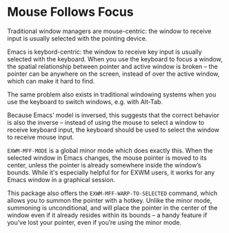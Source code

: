 #+OPTIONS: toc:nil author:nil num:nil

* Mouse Follows Focus
  :PROPERTIES:
  :ID:       f70ba9fb-55df-4040-a4f0-54ffeaeced84
  :END:

  Traditional window managers are mouse-centric: the window to receive
  input is usually selected with the pointing device.

  Emacs is keybord-centric: the window to receive key input is usually
  selected with the keyboard.  When you use the keyboard to focus a
  window, the spatial relationship between pointer and active window
  is broken -- the pointer can be anywhere on the screen, instead of
  over the active window, which can make it hard to find.

  The same problem also exists in traditional windowing systems when
  you use the keyboard to switch windows, e.g. with Alt-Tab.

  Because Emacs’ model is inversed, this suggests that the correct
  behavior is also the inverse -- instead of using the mouse to select
  a window to receive keyboard input, the keyboard should be used to
  select the window to receive mouse input.

  =EXWM-MFF-MODE= is a global minor mode which does exactly this.
  When the selected window in Emacs changes, the mouse pointer is
  moved to its center, unless the pointer is already somewhere inside
  the window’s bounds.  While it's especially helpful for for EXWM
  users, it works for any Emacs window in a graphical session.

  This package also offers the =EXWM-MFF-WARP-TO-SELECTED= command,
  which allows you to summon the pointer with a hotkey.  Unlike the
  minor mode, summoning is unconditional, and will place the pointer
  in the center of the window even if it already resides within its
  bounds -- a handy feature if you’ve lost your pointer, even if
  you’re using the minor mode.
